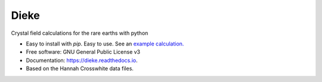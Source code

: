 =====
Dieke
=====
.. image:: https://img.shields.io/pypi/v/dieke.svg
        :target: https://pypi.python.org/pypi/dieke

.. image:: https://travis-ci.org/jevonlongdell/dieke.svg?branch=master
        :target: https://travis-ci.org/jevonlongdell/dieke

.. image:: https://readthedocs.org/projects/dieke/badge/?version=latest
        :target: https://dieke.readthedocs.io/en/latest/?badge=latest
        :alt: Documentation Status

Crystal field calculations for the rare earths with python

* Easy to install with `pip`. Easy to use. See an `example calculation. <http://https://github.com/jevonlongdell/dieke/blob/master/examples/PrLaF3.py>`_

* Free software: GNU General Public License v3

* Documentation: https://dieke.readthedocs.io.

* Based on the Hannah Crosswhite data files.
